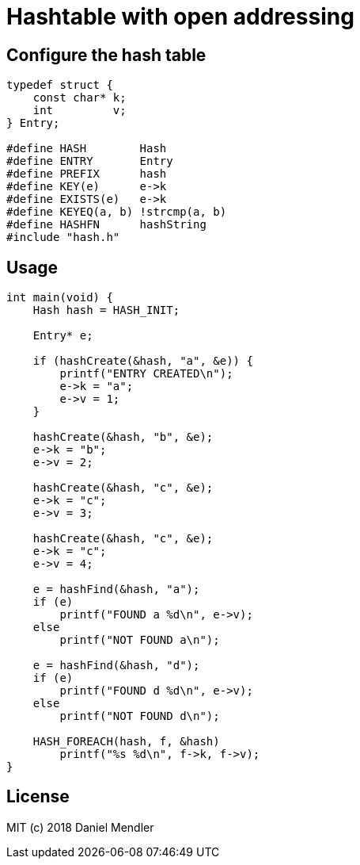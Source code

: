 = Hashtable with open addressing

== Configure the hash table

[source,c]
----
typedef struct {
    const char* k;
    int         v;
} Entry;

#define HASH        Hash
#define ENTRY       Entry
#define PREFIX      hash
#define KEY(e)      e->k
#define EXISTS(e)   e->k
#define KEYEQ(a, b) !strcmp(a, b)
#define HASHFN      hashString
#include "hash.h"
----

== Usage

[source,c]
----
int main(void) {
    Hash hash = HASH_INIT;

    Entry* e;

    if (hashCreate(&hash, "a", &e)) {
        printf("ENTRY CREATED\n");
        e->k = "a";
        e->v = 1;
    }

    hashCreate(&hash, "b", &e);
    e->k = "b";
    e->v = 2;

    hashCreate(&hash, "c", &e);
    e->k = "c";
    e->v = 3;

    hashCreate(&hash, "c", &e);
    e->k = "c";
    e->v = 4;

    e = hashFind(&hash, "a");
    if (e)
        printf("FOUND a %d\n", e->v);
    else
        printf("NOT FOUND a\n");

    e = hashFind(&hash, "d");
    if (e)
        printf("FOUND d %d\n", e->v);
    else
        printf("NOT FOUND d\n");

    HASH_FOREACH(hash, f, &hash)
        printf("%s %d\n", f->k, f->v);
}
----

== License

MIT (c) 2018 Daniel Mendler
